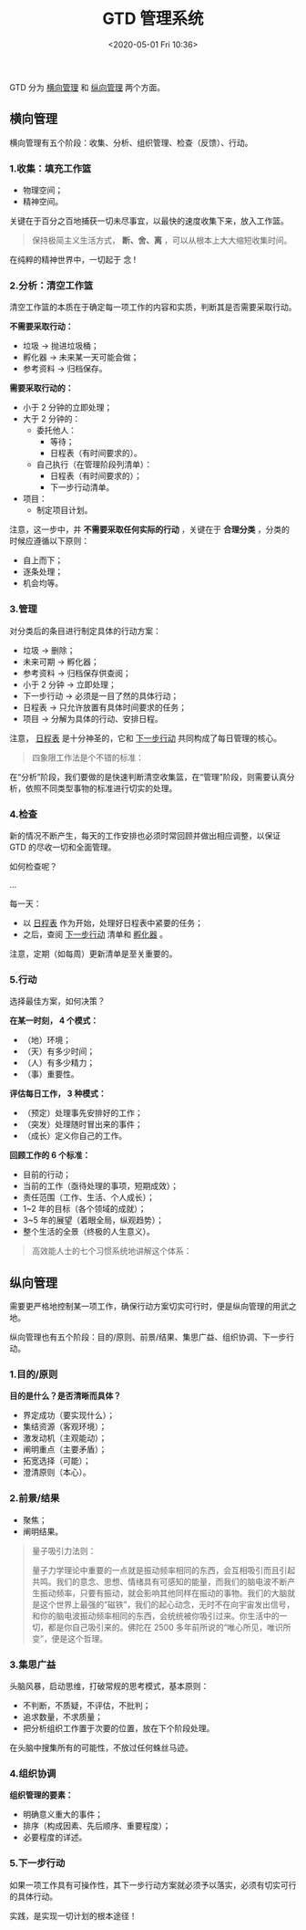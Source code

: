 #+DATE: <2020-05-01 Fri 10:36>
#+TITLE: GTD 管理系统

#+BEGIN_EXPORT html
<img
src="images/gtd-1.jpg"
width="100%"
style="border-radius: 10px;"
/>
#+END_EXPORT

GTD 分为 _横向管理_ 和 _纵向管理_ 两个方面。

** 横向管理

横向管理有五个阶段：收集、分析、组织管理、检查（反馈）、行动。

*** 1.收集：填充工作篮

- 物理空间；
- 精神空间。

关键在于百分之百地捕获一切未尽事宜，以最快的速度收集下来，放入工作篮。

#+BEGIN_QUOTE
保持极简主义生活方式， *断、舍、离* ，可以从根本上大大缩短收集时间。
#+END_QUOTE

#+BEGIN_EXPORT html
<div class="jk-essay">
在纯粹的精神世界中，一切起于 念 !
</div>
#+END_EXPORT

*** 2.分析：清空工作篮

清空工作篮的本质在于确定每一项工作的内容和实质，判断其是否需要采取行动。

*不需要采取行动：*
- 垃圾 → 抛进垃圾桶；
- 孵化器 → 未来某一天可能会做；
- 参考资料 → 归档保存。

*需要采取行动的：*
- 小于 2 分钟的立即处理；
- 大于 2 分钟的：
  - 委托他人：
    - 等待；
    - 日程表（有时间要求的）。
  - 自己执行（在管理阶段列清单）：
    - 日程表（有时间要求的）；
    - 下一步行动清单。
- 项目：
  - 制定项目计划。

注意，这一步中，并 *不需要采取任何实际的行动* ，关键在于 *合理分类* ，分类的时候应遵循以下原则：
- 自上而下；
- 逐条处理；
- 机会均等。

*** 3.管理

对分类后的条目进行制定具体的行动方案：
- 垃圾 → 删除；
- 未来可期 → 孵化器；
- 参考资料 → 归档保存供查阅；
- 小于 2 分钟 → 立即处理；
- 下一步行动 → 必须是一目了然的具体行动；
- 日程表 → 只允许放置有具体时间要求的任务；
- 项目 → 分解为具体的行动、安排日程。

注意， _日程表_ 是十分神圣的，它和 _下一步行动_ 共同构成了每日管理的核心。

#+BEGIN_QUOTE
四象限工作法是个不错的标准：

#+BEGIN_EXPORT html
<img
src="images/gtd-2.jpg"
width="400"
style=""
/>
#+END_EXPORT

#+END_QUOTE

#+BEGIN_EXPORT html
<div class="jk-essay">
在“分析”阶段，我们要做的是快速判断清空收集篮，在“管理”阶段，则需要认真分析，依照不同类型事物的标准进行切实的处理。
</div>
#+END_EXPORT

*** 4.检查

新的情况不断产生，每天的工作安排也必须时常回顾并做出相应调整，以保证 GTD 的尽收一切和全面管理。

如何检查呢？

...

每一天：
- 以 _日程表_ 作为开始，处理好日程表中紧要的任务；
- 之后，查阅 _下一步行动_ 清单和 _孵化器_ 。

注意，定期（如每周）更新清单是至关重要的。

*** 5.行动

选择最佳方案，如何决策？

*在某一时刻， 4 个模式：*
- （地）环境；
- （天）有多少时间；
- （人）有多少精力；
- （事）重要性。

*评估每日工作， 3 种模式：*
- （预定）处理事先安排好的工作；
- （突发）处理随时冒出来的事件；
- （成长）定义你自己的工作。

*回顾工作的 6 个标准：*
- 目前的行动；
- 当前的工作（亟待处理的事项，短期成效）；
- 责任范围（工作、生活、个人成长）；
- 1~2 年的目标（各个领域的成就）；
- 3~5 年的展望（着眼全局，纵观趋势）；
- 整个生活的全景（终极的人生意义）。

#+BEGIN_QUOTE
高效能人士的七个习惯系统地讲解这个体系：

#+BEGIN_EXPORT html
<img
src="images/gtd-3.jpg"
width="500"
style=""
/>
#+END_EXPORT

#+END_QUOTE

** 纵向管理

需要更严格地控制某一项工作，确保行动方案切实可行时，便是纵向管理的用武之地。

纵向管理也有五个阶段：目的/原则、前景/结果、集思广益、组织协调、下一步行动。

*** 1.目的/原则

*目的是什么？是否清晰而具体？*
- 界定成功（要实现什么）；
- 集结资源（客观环境）；
- 激发动机（主观能动）；
- 阐明重点（主要矛盾）；
- 拓宽选择（可能）；
- 澄清原则（本心）。

*** 2.前景/结果

#+BEGIN_EXPORT html
<img
src="images/gtd-4.jpg"
width="200"
style=""
/>
#+END_EXPORT

- 聚焦；
- 阐明结果。

#+BEGIN_QUOTE
量子吸引力法则：

#+BEGIN_EXPORT html
<img
src="images/gtd-5.jpg"
width="200"
style="float: right; margin-left: 8px;"
/>
#+END_EXPORT

量子力学理论中重要的一点就是振动频率相同的东西，会互相吸引而且引起共鸣。我们的意念、思想、情绪具有可感知的能量，而我们的脑电波不断产生振动频率，只要有振动，就会影响其他同样在振动的事物。我们的大脑就是这个世界上最强的“磁铁”，我们的起心动念，无时不在向宇宙发出信号，和你的脑电波振动频率相同的东西，会统统被你吸引过来。你生活中的一切，都是你自己吸引来的。佛陀在 2500 多年前所说的“唯心所见，唯识所变”，便是这个哲理。
#+END_QUOTE

*** 3.集思广益

头脑风暴，启动思维，打破常规的思考模式，基本原则：
- 不判断，不质疑，不评估，不批判；
- 追求数量，不求质量；
- 把分析组织工作置于次要的位置，放在下个阶段处理。

#+BEGIN_EXPORT html
<div class="jk-essay">
在头脑中搜集所有的可能性，不放过任何蛛丝马迹。
</div>
#+END_EXPORT

*** 4.组织协调

*组织管理的要素：*
- 明确意义重大的事件；
- 排序（构成因素、先后顺序、重要程度）；
- 必要程度的详述。

*** 5.下一步行动

如果一项工作具有可操作性，其下一步行动方案就必须予以落实，必须有切实可行的具体行动。

#+BEGIN_EXPORT html
<div class="jk-essay">
实践，是实现一切计划的根本途径！
</div>
#+END_EXPORT
